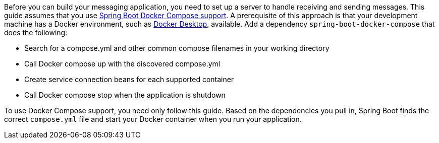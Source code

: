 Before you can build your messaging application, you need to set up a server to handle receiving and sending messages.
This guide assumes that you use https://docs.spring.io/spring-boot/reference/features/dev-services.html#features.dev-services.docker-compose[Spring Boot Docker Compose support^].
A prerequisite of this approach is that your development machine has a Docker environment, such as https://www.docker.com/products/docker-desktop/[Docker Desktop^], available.
Add a dependency `spring-boot-docker-compose` that does the following:

* Search for a compose.yml and other common compose filenames in your working directory
* Call Docker compose up with the discovered compose.yml
* Create service connection beans for each supported container
* Call Docker compose stop when the application is shutdown

To use Docker Compose support, you need only follow this guide.
Based on the dependencies you pull in, Spring Boot finds the correct `compose.yml` file and start your Docker container when you run your application.
